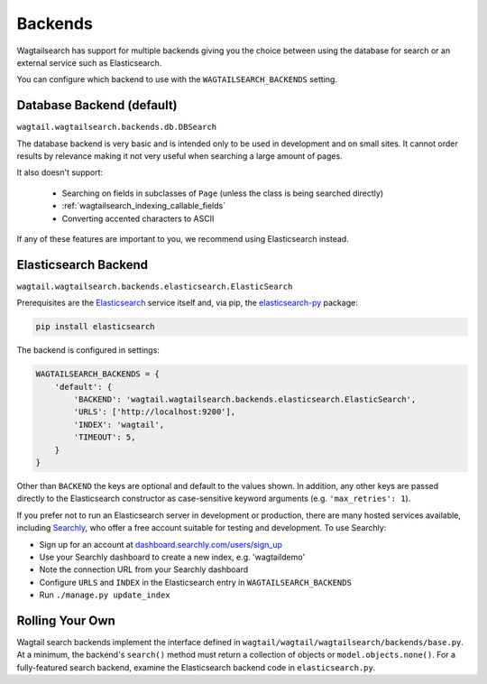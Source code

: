 
.. _wagtailsearch_backends:

========
Backends
========

Wagtailsearch has support for multiple backends giving you the choice between using the database for search or an external service such as Elasticsearch.

You can configure which backend to use with the ``WAGTAILSEARCH_BACKENDS`` setting.


.. _wagtailsearch_backends_database:

Database Backend (default)
==========================

``wagtail.wagtailsearch.backends.db.DBSearch``

The database backend is very basic and is intended only to be used in development and on small sites. It cannot order results by relevance making it not very useful when searching a large amount of pages.

It also doesn't support:

 - Searching on fields in subclasses of ``Page`` (unless the class is being searched directly)
 - :ref:`wagtailsearch_indexing_callable_fields`
 - Converting accented characters to ASCII

If any of these features are important to you, we recommend using Elasticsearch instead.


Elasticsearch Backend
=====================

``wagtail.wagtailsearch.backends.elasticsearch.ElasticSearch``

Prerequisites are the `Elasticsearch`_ service itself and, via pip, the `elasticsearch-py`_ package:

.. _Elasticsearch: https://www.elastic.co/products/elasticsearch


.. code-block:: guess

  pip install elasticsearch

The backend is configured in settings:

.. code-block:: python

  WAGTAILSEARCH_BACKENDS = {
      'default': {
          'BACKEND': 'wagtail.wagtailsearch.backends.elasticsearch.ElasticSearch',
          'URLS': ['http://localhost:9200'],
          'INDEX': 'wagtail',
          'TIMEOUT': 5,
      }
  }

Other than ``BACKEND`` the keys are optional and default to the values shown. In addition, any other keys are passed directly to the Elasticsearch constructor as case-sensitive keyword arguments (e.g. ``'max_retries': 1``).

If you prefer not to run an Elasticsearch server in development or production, there are many hosted services available, including `Searchly`_, who offer a free account suitable for testing and development. To use Searchly:

-  Sign up for an account at `dashboard.searchly.com/users/sign\_up`_
-  Use your Searchly dashboard to create a new index, e.g. 'wagtaildemo'
-  Note the connection URL from your Searchly dashboard
-  Configure ``URLS`` and ``INDEX`` in the Elasticsearch entry in ``WAGTAILSEARCH_BACKENDS``
-  Run ``./manage.py update_index``

.. _elasticsearch-py: http://elasticsearch-py.readthedocs.org
.. _Searchly: http://www.searchly.com/
.. _dashboard.searchly.com/users/sign\_up: https://dashboard.searchly.com/users/sign_up


Rolling Your Own
================

Wagtail search backends implement the interface defined in ``wagtail/wagtail/wagtailsearch/backends/base.py``. At a minimum, the backend's ``search()`` method must return a collection of objects or ``model.objects.none()``. For a fully-featured search backend, examine the Elasticsearch backend code in ``elasticsearch.py``.
